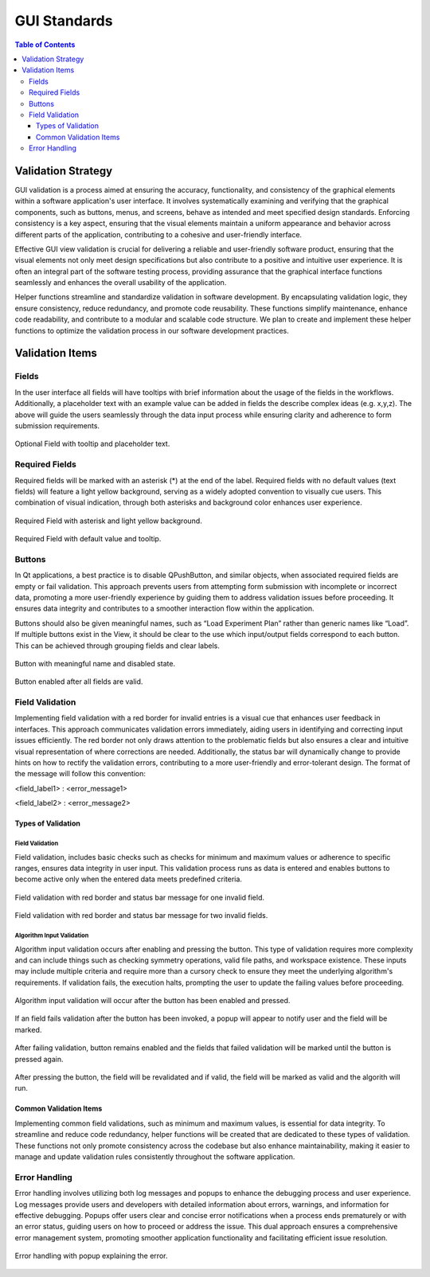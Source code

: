 GUI Standards
**************

.. contents:: Table of Contents
   :local:
   :depth: 3

.. _gui_standards:


Validation Strategy
===================

GUI validation is a process aimed at ensuring the accuracy, functionality, and consistency of
the graphical elements within a software application's user interface. It involves systematically
examining and verifying that the graphical components, such as buttons, menus, and screens, behave
as intended and meet specified design standards. Enforcing consistency is a key aspect, ensuring
that the visual elements maintain a uniform appearance and behavior across different parts of
the application, contributing to a cohesive and user-friendly interface.

Effective GUI view validation is crucial for delivering a reliable and user-friendly software
product, ensuring that the visual elements not only meet design specifications but also contribute
to a positive and intuitive user experience. It is often an integral part of the software testing
process, providing assurance that the graphical interface functions seamlessly and enhances the
overall usability of the application.

Helper functions streamline and standardize validation in software development. By encapsulating
validation logic, they ensure consistency, reduce redundancy, and promote code reusability. These
functions simplify maintenance, enhance code readability, and contribute to a modular and scalable
code structure. We plan to create and implement these helper functions to optimize the validation
process in our software development practices.

Validation Items
================

Fields
######

In the user interface all fields will have tooltips with brief information about
the usage of the fields in the workflows.  Additionally, a placeholder text with an
example value can be added in fields the describe complex ideas (e.g. x,y,z). The above
will guide the users seamlessly through the data input process while ensuring clarity and
adherence to form submission requirements.

.. figure:: images/optional.png
    :align: center
    :alt: Optional Fields

    Optional Field with tooltip and placeholder text.


Required Fields
################

Required fields will be marked with an asterisk (*) at the end of the label. Required fields
with no default values (text fields) will feature a light yellow background, serving as a widely
adopted convention to visually cue users. This combination of visual indication, through both
asterisks and background color enhances user experience.

.. figure:: images/required.png
    :align: center
    :alt: Required Fields

    Required Field with asterisk and light yellow background.

.. figure:: images/req-w-default.png
    :align: center
    :alt: Required Field with default value

    Required Field with default value and tooltip.


Buttons
#######

In Qt applications, a best practice is to disable QPushButton, and similar objects,
when associated required fields are empty or fail validation. This approach prevents
users from attempting form submission with incomplete or incorrect data, promoting a
more user-friendly experience by guiding them to address validation issues before proceeding.
It ensures data integrity and contributes to a smoother interaction flow within the application.

Buttons should also be given meaningful names, such as “Load Experiment Plan” rather than
generic names like “Load”. If multiple buttons exist in the View, it should be clear to the
use which input/output fields correspond to each button. This can be achieved through grouping
fields and clear labels.

.. figure:: images/button-disabled.png
    :align: center
    :alt: Button invalid

    Button with meaningful name and disabled state.

.. figure:: images/button-enabled.png
    :align: center
    :alt: Button valid

    Button enabled after all fields are valid.

Field Validation
################

Implementing field validation with a red border for invalid entries is a visual cue
that enhances user feedback in interfaces. This approach communicates validation errors
immediately, aiding users in identifying and correcting input issues efficiently. The red
border not only draws attention to the problematic fields but also ensures a clear and
intuitive visual representation of where corrections are needed. Additionally, the status
bar will dynamically change to provide hints on how to rectify the validation errors,
contributing to a more user-friendly and error-tolerant design. The format of the message
will follow this convention:

<field_label1> : <error_message1>

<field_label2> : <error_message2>

Types of Validation
-------------------

Field Validation
++++++++++++++++

Field validation, includes basic checks such as checks for minimum and maximum values or
adherence to specific ranges, ensures data integrity in user input. This validation process
runs as data is entered and enables buttons to become active only when the entered data meets
predefined criteria.

.. figure:: images/1invalid.png
    :align: center
    :alt: Field Validation

    Field validation with red border and status bar message for one invalid field.

.. figure:: images/2invalid.png
    :align: center
    :alt: Field Validation

    Field validation with red border and status bar message for two invalid fields.


Algorithm Input Validation
++++++++++++++++++++++++++

Algorithm input validation occurs after enabling and pressing the button.
This type of validation requires more complexity and can include things such as checking
symmetry operations, valid file paths, and workspace existence. These inputs
may include multiple criteria and require more than a cursory check to ensure they meet the
underlying algorithm's requirements. If validation fails, the execution halts, prompting
the user to update the failing values before proceeding.

.. figure:: images/novalidation.png
    :align: center
    :alt: Algorithm Input Validation

    Algorithm input validation will occur after the button has been enabled and pressed.

.. figure:: images/algo-fail-validation.png
    :align: center
    :alt: Algorithm Input Validation

    If an field fails validation after the button has been invoked, a popup will appear to notify
    user and the field will be marked.

.. figure:: images/red-until-after.png
    :align: center
    :alt: Algorithm Input Validation

    After failing validation, button remains enabled and the fields that failed validation
    will be marked until the button is pressed again.

.. figure:: images/all-valid.png
    :align: center
    :alt: Algorithm Input Validation

    After pressing the button, the field will be revalidated and if valid, the field
    will be marked as valid and the algorith will run.

Common Validation Items
-----------------------

Implementing common field validations, such as minimum and maximum values, is essential
for data integrity. To streamline and reduce code redundancy, helper functions will be
created that are dedicated to these types of validation. These functions not only promote
consistency across the codebase but also enhance maintainability, making it easier to manage
and update validation rules consistently throughout the software application.

Error Handling
##############

Error handling involves utilizing both log messages and popups to enhance the debugging
process and user experience. Log messages provide users and developers with detailed
information about errors, warnings, and information for effective debugging. Popups
offer users clear and concise error notifications when a process ends prematurely or
with an error status, guiding users on how to proceed or address the issue. This dual
approach ensures a comprehensive error management system, promoting smoother application
functionality and facilitating efficient issue resolution.

.. figure:: images/error-popup.png
    :align: center
    :alt: Error Handling

    Error handling with popup explaining the error.
